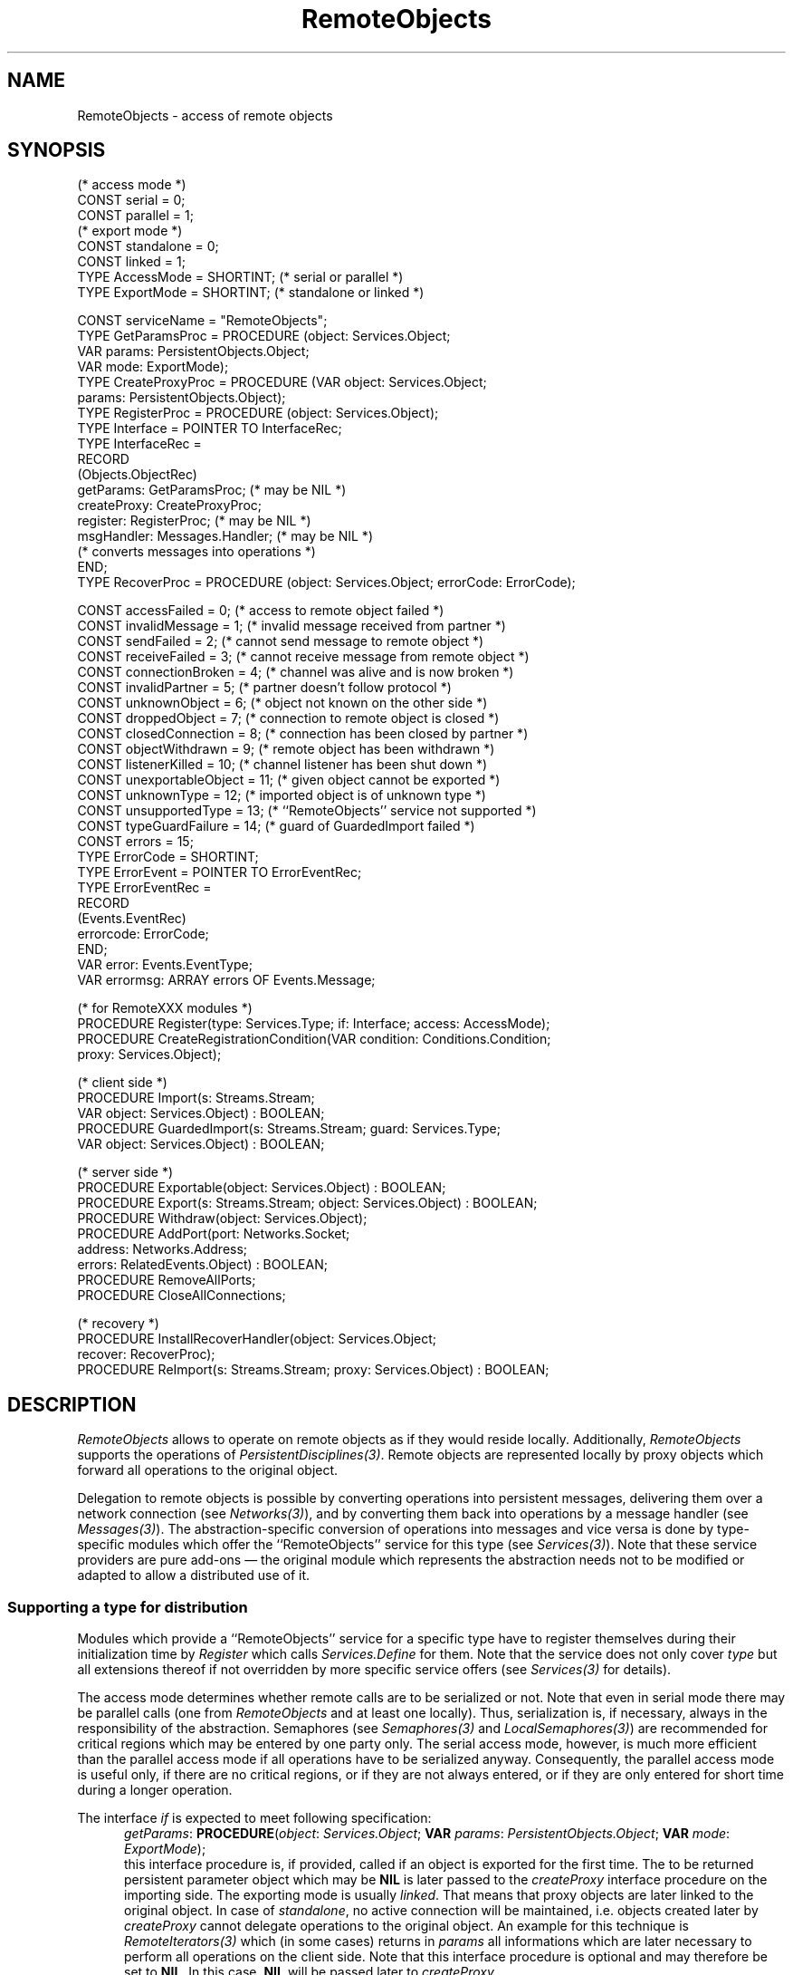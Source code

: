 .\" ---------------------------------------------------------------------------
.\" Ulm's Oberon System Documentation
.\" Copyright (C) 1989-1995 by University of Ulm, SAI, D-89069 Ulm, Germany
.\" ---------------------------------------------------------------------------
.\"    Permission is granted to make and distribute verbatim copies of this
.\" manual provided the copyright notice and this permission notice are
.\" preserved on all copies.
.\" 
.\"    Permission is granted to copy and distribute modified versions of
.\" this manual under the conditions for verbatim copying, provided also
.\" that the sections entitled "GNU General Public License" and "Protect
.\" Your Freedom--Fight `Look And Feel'" are included exactly as in the
.\" original, and provided that the entire resulting derived work is
.\" distributed under the terms of a permission notice identical to this
.\" one.
.\" 
.\"    Permission is granted to copy and distribute translations of this
.\" manual into another language, under the above conditions for modified
.\" versions, except that the sections entitled "GNU General Public
.\" License" and "Protect Your Freedom--Fight `Look And Feel'", and this
.\" permission notice, may be included in translations approved by the Free
.\" Software Foundation instead of in the original English.
.\" ---------------------------------------------------------------------------
.de Pg
.nf
.ie t \{\
.	sp 0.3v
.	ps 9
.	ft CW
.\}
.el .sp 1v
..
.de Pe
.ie t \{\
.	ps
.	ft P
.	sp 0.3v
.\}
.el .sp 1v
.fi
..
'\"----------------------------------------------------------------------------
.de Tb
.br
.nr Tw \w'\\$1MMM'
.in +\\n(Twu
..
.de Te
.in -\\n(Twu
..
.de Tp
.br
.ne 2v
.in -\\n(Twu
\fI\\$1\fP
.br
.in +\\n(Twu
.sp -1
..
'\"----------------------------------------------------------------------------
'\" Is [prefix]
'\" Ic capability
'\" If procname params [rtype]
'\" Ef
'\"----------------------------------------------------------------------------
.de Is
.br
.ie \\n(.$=1 .ds iS \\$1
.el .ds iS "
.nr I1 5
.nr I2 5
.in +\\n(I1
..
.de Ic
.sp .3
.in -\\n(I1
.nr I1 5
.nr I2 2
.in +\\n(I1
.ti -\\n(I1
If
\.I \\$1
\.B IN
\.IR caps :
.br
..
.de If
.ne 3v
.sp 0.3
.ti -\\n(I2
.ie \\n(.$=3 \fI\\$1\fP: \fBPROCEDURE\fP(\\*(iS\\$2) : \\$3;
.el \fI\\$1\fP: \fBPROCEDURE\fP(\\*(iS\\$2);
.br
..
.de Ef
.in -\\n(I1
.sp 0.3
..
'\"----------------------------------------------------------------------------
'\"	Strings - made in Ulm (tm 8/87)
'\"
'\"				troff or new nroff
'ds A \(:A
'ds O \(:O
'ds U \(:U
'ds a \(:a
'ds o \(:o
'ds u \(:u
'ds s \(ss
'\"
'\"     international character support
.ds ' \h'\w'e'u*4/10'\z\(aa\h'-\w'e'u*4/10'
.ds ` \h'\w'e'u*4/10'\z\(ga\h'-\w'e'u*4/10'
.ds : \v'-0.6m'\h'(1u-(\\n(.fu%2u))*0.13m+0.06m'\z.\h'0.2m'\z.\h'-((1u-(\\n(.fu%2u))*0.13m+0.26m)'\v'0.6m'
.ds ^ \\k:\h'-\\n(.fu+1u/2u*2u+\\n(.fu-1u*0.13m+0.06m'\z^\h'|\\n:u'
.ds ~ \\k:\h'-\\n(.fu+1u/2u*2u+\\n(.fu-1u*0.13m+0.06m'\z~\h'|\\n:u'
.ds C \\k:\\h'+\\w'e'u/4u'\\v'-0.6m'\\s6v\\s0\\v'0.6m'\\h'|\\n:u'
.ds v \\k:\(ah\\h'|\\n:u'
.ds , \\k:\\h'\\w'c'u*0.4u'\\z,\\h'|\\n:u'
'\"----------------------------------------------------------------------------
.ie t .ds St "\v'.3m'\s+2*\s-2\v'-.3m'
.el .ds St *
.de cC
.IP "\fB\\$1\fP"
..
'\"----------------------------------------------------------------------------
.de Op
.TP
.SM
.ie \\n(.$=2 .BI (+|\-)\\$1 " \\$2"
.el .B (+|\-)\\$1
..
.de Mo
.TP
.SM
.BI \\$1 " \\$2"
..
'\"----------------------------------------------------------------------------
.TH RemoteObjects 3 "Last change: 10 July 2003" "Release 0.5" "Ulm's Oberon System"
.SH NAME
RemoteObjects \- access of remote objects
.SH SYNOPSIS
.Pg
(* access mode *)
CONST serial = 0;
CONST parallel = 1;
.sp 0.3
(* export mode *)
CONST standalone = 0;
CONST linked = 1;
.sp 0.3
TYPE AccessMode = SHORTINT; (* serial or parallel *)
TYPE ExportMode = SHORTINT; (* standalone or linked *)
.sp 0.7
CONST serviceName = "RemoteObjects";
.sp 0.3
TYPE GetParamsProc = PROCEDURE (object: Services.Object;
                                VAR params: PersistentObjects.Object;
                                VAR mode: ExportMode);
TYPE CreateProxyProc = PROCEDURE (VAR object: Services.Object;
                                  params: PersistentObjects.Object);
TYPE RegisterProc = PROCEDURE (object: Services.Object);
TYPE Interface = POINTER TO InterfaceRec;
TYPE InterfaceRec =
   RECORD
      (Objects.ObjectRec)
      getParams: GetParamsProc; (* may be NIL *)
      createProxy: CreateProxyProc;
      register: RegisterProc; (* may be NIL *)
      msgHandler: Messages.Handler; (* may be NIL *)
         (* converts messages into operations *)
   END;
.sp 0.3
TYPE RecoverProc = PROCEDURE (object: Services.Object; errorCode: ErrorCode);
.sp 0.7
CONST accessFailed = 0;        (* access to remote object failed *)
CONST invalidMessage = 1;      (* invalid message received from partner *)
CONST sendFailed = 2;          (* cannot send message to remote object *)
CONST receiveFailed = 3;       (* cannot receive message from remote object *)
CONST connectionBroken = 4;    (* channel was alive and is now broken *)
CONST invalidPartner = 5;      (* partner doesn't follow protocol *)
CONST unknownObject = 6;       (* object not known on the other side *)
CONST droppedObject = 7;       (* connection to remote object is closed *)
CONST closedConnection = 8;    (* connection has been closed by partner *)
CONST objectWithdrawn = 9;     (* remote object has been withdrawn *)
CONST listenerKilled = 10;     (* channel listener has been shut down *)
CONST unexportableObject = 11; (* given object cannot be exported *)
CONST unknownType = 12;        (* imported object is of unknown type *)
CONST unsupportedType = 13;    (* ``RemoteObjects'' service not supported *)
CONST typeGuardFailure = 14;   (* guard of GuardedImport failed *)
CONST errors = 15;
.sp 0.3
.ne 7v
TYPE ErrorCode = SHORTINT;
TYPE ErrorEvent = POINTER TO ErrorEventRec;
TYPE ErrorEventRec =
   RECORD
      (Events.EventRec)
      errorcode: ErrorCode;
   END;
VAR error: Events.EventType;
VAR errormsg: ARRAY errors OF Events.Message;
.sp 0.7
(* for RemoteXXX modules *)
PROCEDURE Register(type: Services.Type; if: Interface; access: AccessMode);
.ne 2v
PROCEDURE CreateRegistrationCondition(VAR condition: Conditions.Condition;
                                      proxy: Services.Object);
.sp 0.7
(* client side *)
.ne 2v
PROCEDURE Import(s: Streams.Stream;
                 VAR object: Services.Object) : BOOLEAN;
.ne 2v
PROCEDURE GuardedImport(s: Streams.Stream; guard: Services.Type;
                        VAR object: Services.Object) : BOOLEAN;
.sp 0.7
(* server side *)
PROCEDURE Exportable(object: Services.Object) : BOOLEAN;
PROCEDURE Export(s: Streams.Stream; object: Services.Object) : BOOLEAN;
PROCEDURE Withdraw(object: Services.Object);
.sp 0.3
.ne 3v
PROCEDURE AddPort(port: Networks.Socket;
                  address: Networks.Address;
                  errors: RelatedEvents.Object) : BOOLEAN;
PROCEDURE RemoveAllPorts;
PROCEDURE CloseAllConnections;
.sp 0.7
(* recovery *)
.ne 2v
PROCEDURE InstallRecoverHandler(object: Services.Object;
                                recover: RecoverProc);
PROCEDURE ReImport(s: Streams.Stream; proxy: Services.Object) : BOOLEAN;
.ne 2v
.Pe
.SH DESCRIPTION
\fIRemoteObjects\fP allows to operate on remote objects as if
they would reside locally.
Additionally, \fIRemoteObjects\fP supports
the operations of \fIPersistentDisciplines(3)\fP.
Remote objects are represented locally by proxy objects which
forward all operations to the original object.
.PP
Delegation to remote objects is possible by converting
operations into persistent messages,
delivering them over a network connection (see \fINetworks(3)\fP),
and by converting them back into operations by a
message handler (see \fIMessages(3)\fP).
The abstraction-specific conversion of operations into
messages and vice versa is done by type-specific
modules which offer the ``RemoteObjects'' service for this
type (see \fIServices(3)\fP).
Note that these service providers are pure add-ons \(em
the original module which represents the abstraction needs
not to be modified or adapted to allow a distributed use of it.
.SS "Supporting a type for distribution"
Modules which provide a ``RemoteObjects'' service
for a specific type have to register themselves during
their initialization time by \fIRegister\fP which calls
\fIServices.Define\fP for them.
Note that the service does not only cover \fItype\fP
but all extensions thereof if not overridden by
more specific service offers (see \fIServices(3)\fP for details).
.PP
The access mode determines whether remote calls are to
be serialized or not.
Note that even in serial mode there may be parallel calls
(one from \fIRemoteObjects\fP and at least one locally).
Thus, serialization is, if necessary, always in the responsibility
of the abstraction.
Semaphores (see \fISemaphores(3)\fP and
\fILocalSemaphores(3)\fP) are recommended for critical regions
which may be entered by one party only.
The serial access mode, however, is much more efficient
than the parallel access mode if all operations have
to be serialized anyway.
Consequently, the parallel access mode is useful only,
if there are no critical regions,
or if they are not always entered,
or if they are only entered for short time during a longer operation.
.PP
The interface \fIif\fP is expected to meet following specification:
.Is
.If getParams "\fIobject\fP: \fIServices.Object\fP; \fBVAR\fP \fIparams\fP: \fIPersistentObjects.Object\fP; \fBVAR\fP \fImode\fP: \fIExportMode\fP"
this interface procedure is, if provided, called if an object
is exported for the first time.
The to be returned persistent parameter object which may be \fBNIL\fP
is later passed to the \fIcreateProxy\fP
interface procedure on the importing side.
The exporting mode is usually \fIlinked\fP.
That means that proxy objects are later linked to the original object.
In case of \fIstandalone\fP, no active connection will be maintained,
i.e. objects created later by \fIcreateProxy\fP cannot delegate
operations to the original object.
An example for this technique is \fIRemoteIterators(3)\fP
which (in some cases) returns in \fIparams\fP all informations
which are later necessary to perform all operations on the client side.
Note that this interface procedure is optional and may
therefore be set to \fBNIL\fP.
In this case, \fBNIL\fP will be passed later to \fIcreateProxy\fP.
.If createProxy "\fBVAR\fP \fIobject\fP: \fIServices.Object\fP; \fIparams\fP: \fIPersistentObjects.Object\fP"
create a proxy object on the client side
in dependence of \fIparams\fP which has been earlier returned
by \fIgetParams\fP.
Note that \fIparams\fP may be \fBNIL\fP.
Usually, proxy objects should be an extension of the \fItype\fP
which has been passed to \fIRegister\fP.
This extension should (in case of an \fIlinked\fP export mode)
implement all operations of the abstraction of \fItype\fP
and convert them into messages (see \fIMessages(3)\fP) which are to be sent
to itself.
\fIRemoteObjects\fP installs a message handler for proxy objects
which forwards all messages over the network connection to
the original object.
Note that \fIRemoteObjects\fP guarantees that the returned
message is of the same type as the sent message.
.If register "\fIobject\fP: \fIServices.Object\fP"
this interface procedure is, if provided,
called if the creation of a proxy object is completed.
This allows to invoke some initial operations on the proxy object
(e.g. to register itself at the original object).
It may be wise to block other operations as long as the registration
is not finished by using the condition which is returned
by \fICreateRegistrationCondition\fP.
Note that \fICreateRegistrationCondition\fP is free to return
\fBNIL\fP if the registration is already finished.
.If msgHandler "\fIobject\fP: \fIMessages.Object\fP; \fBVAR\fP \fImessage\fP: \fIMessages.Message\fP"
is a message handler of type \fIMessages.Handler\fP
which is installed by \fIRemoteObjects\fP on the exporting side.
This handler has to convert incoming messages into operations.
Note that the returned message must be of the same type as
the incoming message,
otherwise the message is considered as unprocessed message.
Note that \fImsgHandler\fP is optional and may be specified as \fBNIL\fP.
.Ef
.SS "Exporting objects"
An application which is going to export objects,
i.e. which is willing to allow other processes to access some of its objects,
needs to declare at least one port where other processes may direct
their requests to.
\fIAddPort\fP adds the given \fIport\fP (which must be a local network address)
to the list of ports \fIRemoteObjects\fP listens to.
\fIExport\fP makes the given object accessible from outside and
writes its address to the given stream
which may be later read by \fIImport\fP or \fIGuardedImport\fP.
Note that \fBNIL\fP may be passed to \fIExport\fP and
therefore later be returned by \fIImport\fP
or \fIGuardedImport\fP.
.PP
Not all extensions of \fIServices.Object\fP are necessarily
exportable because this depends on the existence of
an associated service provider.
\fIExportable\fP allows to test whether a specific object
can be exported or not.
.PP
Note that \fIAddPort\fP and \fIExport\fP lead to the creation of tasks.
Because of this, the program does not necessarily finish when
all module bodies have terminated.
\fIRemoveAllPorts\fP causes \fIRemoteObjects\fP to terminate
all tasks which listen for new connections but to keep all
existing connections alive.
\fICloseAllConnections\fP requests \fIRemoteObjects\fP to
close all connections gratefully (i.e. with notification of
the communication partner).
To terminate all tasks of \fIRemoteObjects\fP,
\fIRemoveAllPorts\fP should be called before \fICloseAllConnections\fP,
otherwise new connections could be opened after closing all old connections.
.PP
\fIRemoveAllPorts\fP and \fICloseAllConnections\fP should usually be called
on process termination only and not to close down single services.
The export status of an object is better rejected by calling \fIWithdraw\fP.
Note that connections are implicitly closed
when all proxy objects which use them are dropped (see below).
.SS "Importing objects"
\fIImport\fP allows to read an object address from the given stream
(which has been earlier written by \fIExport\fP)
and creates a proxy object for it.
Proxy objects delegate all operations
(including those of \fIPersistentObjects(3)\fP) to the original object,
wait for completion, and return the results.
.PP
\fIGuardedImport\fP allows to apply a type guard
to the imported object before it gets assigned to \fIobject\fP.
\fIGuardedImport\fP returns \fBTRUE\fP only if
\fIImport\fP would have been successful,
and the imported object is an extension of \fIguard\fP,
or it is \fBNIL\fP.
Thus, \fIGuardedImport\fP works like implicit type tests
which are possibly applied for pointer assignments
(where \fBNIL\fP is always accepted) but not like
type tests or type guards (where \fBNIL\fP would cause
them to fail with a runtime error).
.PP
\fIRemoteObjects\fP supports \fIResources(3)\fP for
distributed objects:
.IP \(bu
Proxy objects terminate when the original object terminates.
.IP \(bu
Exported objects becomes unreferenced only when
no party (either local or remote) uses it.
.IP \(bu
Proxy objects which become locally unreferenced
are being dropped,
i.e. they will no longer claim any network resources which
were allocated for them.
.PP
\fIRemoteObjects\fP guarantees that re-imports return the same
proxy object as the first import (as long it has not been dropped).
If a party imports objects which have been exported by itself,
the original reference is returned.
Note that proxy objects may be exported like original objects.
In this case, importing parties will delegate their
operations to the original object and not to the exported proxy object.
Therefore, object identity is preserved independently from
the number of involved intermediate parties which have
re-exported that object.
.SS Recovery
By default, proxy objects will terminate if the connection to
the original object gets unrecoverably lost.
This may be unsatisfactory if it would be possible to re-import
the object by other methods (and possibly somewhat later).
In this case, \fIInstallRecoverHandler\fP allows to
install a recovery procedure \fIrecover\fP for a proxy object
which will be called in case of broken connections on the client side.
Note that multiple or invalid calls of \fIInstallRecoverHandler\fP
are silently ignored.
The recovery procedure \fIrecover\fP is of type \fIRecoverProc\fP
and has either to terminate the proxy object (by calling
\fIResources.Notify\fP) or to successfully re-import
the given object by using \fIReImport\fP.
This procedure may block the current task for longer time periods
and is also free to try re-imports many times.
.PP
Proxy objects which are supported by a recovery procedure will
switch to the state \fIResources.communicationStopped\fP when
the associated connection breaks.
Later, when the recovery procedure returns, the state will
switch to \fIResources.communicationResumed\fP
in case of successful recovery and to \fIResources.terminated\fP
otherwise.
.SH DIAGNOSTICS
Errors and network failures lead to events.
All procedures which offer an \fIerrors\fP parameter relate all
events to this parameter.
Messages which cannot be delivered or received due to network failures
carry the associated events in the \fIerrors\fP component.
Operations of \fIPersistentDisciplines(3)\fP relate error events to
the proxy object.
Following error codes are implemented:
.Tb connectionBroken
.Tp accessFailed
\fIRemoteObjects\fP is unable to establish a connection to
the given network address.
.Tp closedConnection
The connection has been gratefully closed by the partner.
.Tp connectionBroken
The communication channel was alive and is now broken.
.Tp droppedObject
Cannot send further messages because the object was dropped
(i.e. it became unreferenced).
.Tp invalidMessage
An unexpected message which does not follow the protocol
was received.
.Tp invalidPartner
Either the input from the network connection has been garbled,
or the network partner does not follow the protocol of
\fIRemoteObjects\fP.
.Tp listenerKilled
The associated channel listener has been killed
by \fICloseAllConnections\fP or due to program termination
(see \fIProcess(3)\fP).
.Tp objectWithdrawn
The remote object has been withdrawn and is no longer accessible
from outside.
.Tp receiveFailed
\fIRemoteObjects\fP has sent the message to the remote object successfully
but didn't receive a response.
.Tp sendFailed
\fIRemoteObjects\fP was unable to send the message to the remote object.
.Tp typeGuardFailure
Returned by \fIGuardedImport\fP if the to be imported object
is neither \fBNIL\fP nor an extension of \fIguard\fP.
.Tp unexportableObject
There is no ``RemoteObjects'' service provider for the given
object and no one could be loaded dynamically
(see \fIServices(3)\fP and \fILoader(3)\fP).
.Tp unknownObject
While a valid network address was given to \fIImport\fP,
the object is not known on the other side.
.Tp unknownType
The imported object is of an unknown type and it was not
possible to load the associated module dynamically (see \fILoader(3)\fP).
.Tp unsupportedType
The imported object is of a type which is locally not
supported by an associated ``RemoteObjects'' service.
.Te
.SH "SEE ALSO"
.Tb PersistentDisciplines(3)
.Tp genrem(1)
generator of \fIRemoteObjects\fP provider modules
.Tp Networks(3)
abstraction for network addresses and network connections
.Tp Messages(3)
persistent messages
.Tp PersistentDisciplines(3)
attachment of persistent auxiliary data structures
.Tp RelatedEvents(3)
error handling
.Tp Resources(3)
general object states and associated events
.Tp RobustObjects(3)
implementation of robust proxy objects which take
advantage of the recovery mechanism
.Tp Services(3)
general mechanism for type-independent extensions
which are to be provided by type-dependent providers
.Tp Shadows(3)
callback-mechanism on top of \fIRemoteObjects\fP which
allows to forward messages from the original object
to the proxy objects
.Tp Tasks(3)
general task management
.Te
.\" ---------------------------------------------------------------------------
.\" $Id: RemoteObjects.3,v 1.9 2003/07/10 09:20:45 borchert Exp $
.\" ---------------------------------------------------------------------------
.\" $Log: RemoteObjects.3,v $
.\" Revision 1.9  2003/07/10 09:20:45  borchert
.\" typo fixed
.\"
.\" Revision 1.8  1996/11/14 08:15:47  borchert
.\" - recovery mechanism and reference to RobustObjects added
.\" - CreateRegistrationCondition added
.\"
.\" Revision 1.7  1996/01/04  15:59:19  borchert
.\" reference to genrem(1) added
.\"
.\" Revision 1.6  1995/12/13  17:57:08  borchert
.\" - register interface procedure added
.\" - message handler interface procedure is now optional
.\" - reference to Shadows added
.\"
.\" Revision 1.5  1995/12/13  17:24:16  borchert
.\" major revision of RemoteObjects:
.\" - exported objects need no longer to be persistent
.\"   (but extensions of Services.Object)
.\" - RemoteObjects is now a service of Services, i.e. RemoteXXX modules
.\"   may now be found dynamically
.\"
.\" Revision 1.4  1994/09/12  15:52:20  borchert
.\" old Import & Export which based on RemoteObjects.Address removed
.\" ExportAndWrite & ReadAndImport renamed to Export & Import
.\"
.\" Revision 1.3  1994/09/08  11:50:34  borchert
.\" ExportAndWrite & ReadAndImport added
.\" Export returns an address instead of an object id
.\" CreateAddress & GetPorts removed
.\"
.\" Revision 1.2  1994/08/29  10:05:58  borchert
.\" parallel access mode added
.\"
.\" Revision 1.1  1994/02/14  11:30:10  borchert
.\" Initial revision
.\"
.\" ---------------------------------------------------------------------------
